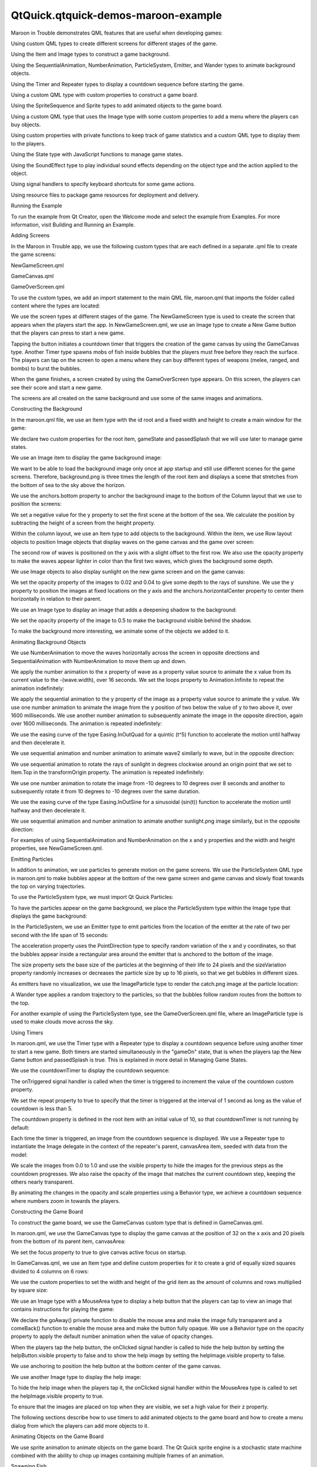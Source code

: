 QtQuick.qtquick-demos-maroon-example
====================================

.. raw:: html

   <p class="centerAlign">

.. raw:: html

   </p>

.. raw:: html

   <p>

Maroon in Trouble demonstrates QML features that are useful when
developing games:

.. raw:: html

   </p>

.. raw:: html

   <ul>

.. raw:: html

   <li>

Using custom QML types to create different screens for different stages
of the game.

.. raw:: html

   </li>

.. raw:: html

   <li>

Using the Item and Image types to construct a game background.

.. raw:: html

   </li>

.. raw:: html

   <li>

Using the SequentialAnimation, NumberAnimation, ParticleSystem, Emitter,
and Wander types to animate background objects.

.. raw:: html

   </li>

.. raw:: html

   <li>

Using the Timer and Repeater types to display a countdown sequence
before starting the game.

.. raw:: html

   </li>

.. raw:: html

   <li>

Using a custom QML type with custom properties to construct a game
board.

.. raw:: html

   </li>

.. raw:: html

   <li>

Using the SpriteSequence and Sprite types to add animated objects to the
game board.

.. raw:: html

   </li>

.. raw:: html

   <li>

Using a custom QML type that uses the Image type with some custom
properties to add a menu where the players can buy objects.

.. raw:: html

   </li>

.. raw:: html

   <li>

Using custom properties with private functions to keep track of game
statistics and a custom QML type to display them to the players.

.. raw:: html

   </li>

.. raw:: html

   <li>

Using the State type with JavaScript functions to manage game states.

.. raw:: html

   </li>

.. raw:: html

   <li>

Using the SoundEffect type to play individual sound effects depending on
the object type and the action applied to the object.

.. raw:: html

   </li>

.. raw:: html

   <li>

Using signal handlers to specify keyboard shortcuts for some game
actions.

.. raw:: html

   </li>

.. raw:: html

   <li>

Using resource files to package game resources for deployment and
delivery.

.. raw:: html

   </li>

.. raw:: html

   </ul>

.. raw:: html

   <h2 id="running-the-example">

Running the Example

.. raw:: html

   </h2>

.. raw:: html

   <p>

To run the example from Qt Creator, open the Welcome mode and select the
example from Examples. For more information, visit Building and Running
an Example.

.. raw:: html

   </p>

.. raw:: html

   <h2 id="adding-screens">

Adding Screens

.. raw:: html

   </h2>

.. raw:: html

   <p>

In the Maroon in Trouble app, we use the following custom types that are
each defined in a separate .qml file to create the game screens:

.. raw:: html

   </p>

.. raw:: html

   <ul>

.. raw:: html

   <li>

NewGameScreen.qml

.. raw:: html

   </li>

.. raw:: html

   <li>

GameCanvas.qml

.. raw:: html

   </li>

.. raw:: html

   <li>

GameOverScreen.qml

.. raw:: html

   </li>

.. raw:: html

   </ul>

.. raw:: html

   <p>

To use the custom types, we add an import statement to the main QML
file, maroon.qml that imports the folder called content where the types
are located:

.. raw:: html

   </p>

.. raw:: html

   <pre class="qml">import &quot;content&quot;</pre>

.. raw:: html

   <p>

We use the screen types at different stages of the game. The
NewGameScreen type is used to create the screen that appears when the
players start the app. In NewGameScreen.qml, we use an Image type to
create a New Game button that the players can press to start a new game.

.. raw:: html

   </p>

.. raw:: html

   <p class="centerAlign">

.. raw:: html

   </p>

.. raw:: html

   <p>

Tapping the button initiates a countdown timer that triggers the
creation of the game canvas by using the GameCanvas type. Another Timer
type spawns mobs of fish inside bubbles that the players must free
before they reach the surface. The players can tap on the screen to open
a menu where they can buy different types of weapons (melee, ranged, and
bombs) to burst the bubbles.

.. raw:: html

   </p>

.. raw:: html

   <p class="centerAlign">

.. raw:: html

   </p>

.. raw:: html

   <p>

When the game finishes, a screen created by using the GameOverScreen
type appears. On this screen, the players can see their score and start
a new game.

.. raw:: html

   </p>

.. raw:: html

   <p class="centerAlign">

.. raw:: html

   </p>

.. raw:: html

   <p>

The screens are all created on the same background and use some of the
same images and animations.

.. raw:: html

   </p>

.. raw:: html

   <h2 id="constructing-the-background">

Constructing the Background

.. raw:: html

   </h2>

.. raw:: html

   <p>

In the maroon.qml file, we use an Item type with the id root and a fixed
width and height to create a main window for the game:

.. raw:: html

   </p>

.. raw:: html

   <pre class="qml"><span class="type"><a href="QtQuick.Item.md">Item</a></span> {
   <span class="name">id</span>: <span class="name">root</span>
   <span class="name">width</span>: <span class="number">320</span>
   <span class="name">height</span>: <span class="number">480</span>
   property <span class="type">var</span> <span class="name">gameState</span>
   property <span class="type">bool</span> <span class="name">passedSplash</span>: <span class="number">false</span></pre>

.. raw:: html

   <p>

We declare two custom properties for the root item, gameState and
passedSplash that we will use later to manage game states.

.. raw:: html

   </p>

.. raw:: html

   <p>

We use an Image item to display the game background image:

.. raw:: html

   </p>

.. raw:: html

   <pre class="qml">    <span class="type"><a href="QtQuick.Image.md">Image</a></span> {
   <span class="name">source</span>:<span class="string">&quot;content/gfx/background.png&quot;</span>
   <span class="name">anchors</span>.bottom: <span class="name">view</span>.<span class="name">bottom</span></pre>

.. raw:: html

   <p>

We want to be able to load the background image only once at app startup
and still use different scenes for the game screens. Therefore,
background.png is three times the length of the root item and displays a
scene that stretches from the bottom of sea to the sky above the
horizon.

.. raw:: html

   </p>

.. raw:: html

   <p>

We use the anchors.bottom property to anchor the background image to the
bottom of the Column layout that we use to position the screens:

.. raw:: html

   </p>

.. raw:: html

   <pre class="qml">    <span class="type"><a href="QtQuick.Column.md">Column</a></span> {
   <span class="name">id</span>: <span class="name">view</span>
   <span class="name">y</span>: -(<span class="name">height</span> <span class="operator">-</span> <span class="number">480</span>)
   <span class="name">width</span>: <span class="number">320</span>
   <span class="type">GameOverScreen</span> { <span class="name">gameCanvas</span>: <span class="name">canvas</span> }</pre>

.. raw:: html

   <p>

We set a negative value for the y property to set the first scene at the
bottom of the sea. We calculate the position by subtracting the height
of a screen from the height property.

.. raw:: html

   </p>

.. raw:: html

   <p>

Within the column layout, we use an Item type to add objects to the
background. Within the item, we use Row layout objects to position Image
objects that display waves on the game canvas and the game over screen:

.. raw:: html

   </p>

.. raw:: html

   <pre class="qml">        <span class="type"><a href="QtQuick.Item.md">Item</a></span> {
   <span class="name">id</span>: <span class="name">canvasArea</span>
   <span class="name">width</span>: <span class="number">320</span>
   <span class="name">height</span>: <span class="number">480</span>
   <span class="type"><a href="QtQuick.Row.md">Row</a></span> {
   <span class="name">height</span>: <span class="name">childrenRect</span>.<span class="name">height</span>
   <span class="type"><a href="QtQuick.Image.md">Image</a></span> {
   <span class="name">id</span>: <span class="name">wave</span>
   <span class="name">y</span>: <span class="number">30</span>
   <span class="name">source</span>:<span class="string">&quot;content/gfx/wave.png&quot;</span>
   }
   <span class="type"><a href="QtQuick.Image.md">Image</a></span> {
   <span class="name">y</span>: <span class="number">30</span>
   <span class="name">source</span>:<span class="string">&quot;content/gfx/wave.png&quot;</span>
   }
   ...
   <span class="type"><a href="QtQuick.Row.md">Row</a></span> {
   <span class="name">opacity</span>: <span class="number">0.5</span>
   <span class="type"><a href="QtQuick.Image.md">Image</a></span> {
   <span class="name">id</span>: <span class="name">wave2</span>
   <span class="name">y</span>: <span class="number">25</span>
   <span class="name">source</span>: <span class="string">&quot;content/gfx/wave.png&quot;</span>
   }
   <span class="type"><a href="QtQuick.Image.md">Image</a></span> {
   <span class="name">y</span>: <span class="number">25</span>
   <span class="name">source</span>: <span class="string">&quot;content/gfx/wave.png&quot;</span>
   }</pre>

.. raw:: html

   <p>

The second row of waves is positioned on the y axis with a slight offset
to the first row. We also use the opacity property to make the waves
appear lighter in color than the first two waves, which gives the
background some depth.

.. raw:: html

   </p>

.. raw:: html

   <p>

We use Image objects to also display sunlight on the new game screen and
on the game canvas:

.. raw:: html

   </p>

.. raw:: html

   <pre class="qml">            <span class="type"><a href="QtQuick.Image.md">Image</a></span> {
   <span class="name">source</span>: <span class="string">&quot;content/gfx/sunlight.png&quot;</span>
   <span class="name">opacity</span>: <span class="number">0.02</span>
   <span class="name">y</span>: <span class="number">0</span>
   <span class="name">anchors</span>.horizontalCenter: <span class="name">parent</span>.<span class="name">horizontalCenter</span>
   ...
   <span class="type"><a href="QtQuick.Image.md">Image</a></span> {
   <span class="name">source</span>: <span class="string">&quot;content/gfx/sunlight.png&quot;</span>
   <span class="name">opacity</span>: <span class="number">0.04</span>
   <span class="name">y</span>: <span class="number">20</span>
   <span class="name">anchors</span>.horizontalCenter: <span class="name">parent</span>.<span class="name">horizontalCenter</span></pre>

.. raw:: html

   <p>

We set the opacity property of the images to 0.02 and 0.04 to give some
depth to the rays of sunshine. We use the y property to position the
images at fixed locations on the y axis and the anchors.horizontalCenter
property to center them horizontally in relation to their parent.

.. raw:: html

   </p>

.. raw:: html

   <p>

We use an Image type to display an image that adds a deepening shadow to
the background:

.. raw:: html

   </p>

.. raw:: html

   <pre class="qml">            <span class="type"><a href="QtQuick.Image.md">Image</a></span> {
   <span class="name">source</span>: <span class="string">&quot;content/gfx/grid.png&quot;</span>
   <span class="name">opacity</span>: <span class="number">0.5</span>
   }</pre>

.. raw:: html

   <p>

We set the opacity property of the image to 0.5 to make the background
visible behind the shadow.

.. raw:: html

   </p>

.. raw:: html

   <p>

To make the background more interesting, we animate some of the objects
we added to it.

.. raw:: html

   </p>

.. raw:: html

   <h2 id="animating-background-objects">

Animating Background Objects

.. raw:: html

   </h2>

.. raw:: html

   <p>

We use NumberAnimation to move the waves horizontally across the screen
in opposite directions and SequentialAnimation with NumberAnimation to
move them up and down.

.. raw:: html

   </p>

.. raw:: html

   <p>

We apply the number animation to the x property of wave as a property
value source to animate the x value from its current value to the
-(wave.width), over 16 seconds. We set the loops property to
Animation.Infinite to repeat the animation indefinitely:

.. raw:: html

   </p>

.. raw:: html

   <pre class="qml">                NumberAnimation on <span class="name">x</span> { <span class="name">from</span>: <span class="number">0</span>; <span class="name">to</span>: -(<span class="name">wave</span>.<span class="name">width</span>); <span class="name">duration</span>: <span class="number">16000</span>; <span class="name">loops</span>: <span class="name">Animation</span>.<span class="name">Infinite</span> }</pre>

.. raw:: html

   <p>

We apply the sequential animation to the y property of the image as a
property value source to animate the y value. We use one number
animation to animate the image from the y position of two below the
value of y to two above it, over 1600 milliseconds. We use another
number animation to subsequently animate the image in the opposite
direction, again over 1600 milliseconds. The animation is repeated
indefinitely:

.. raw:: html

   </p>

.. raw:: html

   <pre class="qml">                SequentialAnimation on <span class="name">y</span> {
   <span class="name">loops</span>: <span class="name">Animation</span>.<span class="name">Infinite</span>
   <span class="type"><a href="QtQuick.NumberAnimation.md">NumberAnimation</a></span> { <span class="name">from</span>: <span class="name">y</span> <span class="operator">-</span> <span class="number">2</span>; <span class="name">to</span>: <span class="name">y</span> <span class="operator">+</span> <span class="number">2</span>; <span class="name">duration</span>: <span class="number">1600</span>; <span class="name">easing</span>.type: <span class="name">Easing</span>.<span class="name">InOutQuad</span> }
   <span class="type"><a href="QtQuick.NumberAnimation.md">NumberAnimation</a></span> { <span class="name">from</span>: <span class="name">y</span> <span class="operator">+</span> <span class="number">2</span>; <span class="name">to</span>: <span class="name">y</span> <span class="operator">-</span> <span class="number">2</span>; <span class="name">duration</span>: <span class="number">1600</span>; <span class="name">easing</span>.type: <span class="name">Easing</span>.<span class="name">InOutQuad</span> }
   }</pre>

.. raw:: html

   <p>

We use the easing curve of the type Easing.InOutQuad for a quintic (t^5)
function to accelerate the motion until halfway and then decelerate it.

.. raw:: html

   </p>

.. raw:: html

   <p>

We use sequential animation and number animation to animate wave2
similarly to wave, but in the opposite direction:

.. raw:: html

   </p>

.. raw:: html

   <pre class="qml">                SequentialAnimation on <span class="name">y</span> {
   <span class="name">loops</span>: <span class="name">Animation</span>.<span class="name">Infinite</span>
   <span class="type"><a href="QtQuick.NumberAnimation.md">NumberAnimation</a></span> { <span class="name">from</span>: <span class="name">y</span> <span class="operator">+</span> <span class="number">2</span>; <span class="name">to</span>: <span class="name">y</span> <span class="operator">-</span> <span class="number">2</span>; <span class="name">duration</span>: <span class="number">1600</span>; <span class="name">easing</span>.type: <span class="name">Easing</span>.<span class="name">InOutQuad</span> }
   <span class="type"><a href="QtQuick.NumberAnimation.md">NumberAnimation</a></span> { <span class="name">from</span>: <span class="name">y</span> <span class="operator">-</span> <span class="number">2</span>; <span class="name">to</span>: <span class="name">y</span> <span class="operator">+</span> <span class="number">2</span>; <span class="name">duration</span>: <span class="number">1600</span>; <span class="name">easing</span>.type: <span class="name">Easing</span>.<span class="name">InOutQuad</span> }
   }</pre>

.. raw:: html

   <p>

We use sequential animation to rotate the rays of sunlight in degrees
clockwise around an origin point that we set to Item.Top in the
transformOrigin property. The animation is repeated indefinitely:

.. raw:: html

   </p>

.. raw:: html

   <pre class="qml">                <span class="name">transformOrigin</span>: <span class="name">Item</span>.<span class="name">Top</span>
   SequentialAnimation on <span class="name">rotation</span> {
   <span class="name">loops</span>: <span class="name">Animation</span>.<span class="name">Infinite</span>
   <span class="type"><a href="QtQuick.NumberAnimation.md">NumberAnimation</a></span> { <span class="name">from</span>: -<span class="number">10</span>; <span class="name">to</span>: <span class="number">10</span>; <span class="name">duration</span>: <span class="number">8000</span>; <span class="name">easing</span>.type: <span class="name">Easing</span>.<span class="name">InOutSine</span> }
   <span class="type"><a href="QtQuick.NumberAnimation.md">NumberAnimation</a></span> { <span class="name">from</span>: <span class="number">10</span>; <span class="name">to</span>: -<span class="number">10</span>; <span class="name">duration</span>: <span class="number">8000</span>; <span class="name">easing</span>.type: <span class="name">Easing</span>.<span class="name">InOutSine</span> }
   }</pre>

.. raw:: html

   <p>

We use one number animation to rotate the image from -10 degrees to 10
degrees over 8 seconds and another to subsequently rotate it from 10
degrees to -10 degrees over the same duration.

.. raw:: html

   </p>

.. raw:: html

   <p>

We use the easing curve of the type Easing.InOutSine for a sinusoidal
(sin(t)) function to accelerate the motion until halfway and then
decelerate it.

.. raw:: html

   </p>

.. raw:: html

   <p>

We use sequential animation and number animation to animate another
sunlight.png image similarly, but in the opposite direction:

.. raw:: html

   </p>

.. raw:: html

   <pre class="qml">                <span class="name">transformOrigin</span>: <span class="name">Item</span>.<span class="name">Top</span>
   SequentialAnimation on <span class="name">rotation</span> {
   <span class="name">loops</span>: <span class="name">Animation</span>.<span class="name">Infinite</span>
   <span class="type"><a href="QtQuick.NumberAnimation.md">NumberAnimation</a></span> { <span class="name">from</span>: <span class="number">10</span>; <span class="name">to</span>: -<span class="number">10</span>; <span class="name">duration</span>: <span class="number">8000</span>; <span class="name">easing</span>.type: <span class="name">Easing</span>.<span class="name">InOutSine</span> }
   <span class="type"><a href="QtQuick.NumberAnimation.md">NumberAnimation</a></span> { <span class="name">from</span>: -<span class="number">10</span>; <span class="name">to</span>: <span class="number">10</span>; <span class="name">duration</span>: <span class="number">8000</span>; <span class="name">easing</span>.type: <span class="name">Easing</span>.<span class="name">InOutSine</span> }
   }</pre>

.. raw:: html

   <p>

For examples of using SequentialAnimation and NumberAnimation on the x
and y properties and the width and height properties, see
NewGameScreen.qml.

.. raw:: html

   </p>

.. raw:: html

   <h2 id="emitting-particles">

Emitting Particles

.. raw:: html

   </h2>

.. raw:: html

   <p>

In addition to animation, we use particles to generate motion on the
game screens. We use the ParticleSystem QML type in maroon.qml to make
bubbles appear at the bottom of the new game screen and game canvas and
slowly float towards the top on varying trajectories.

.. raw:: html

   </p>

.. raw:: html

   <p>

To use the ParticleSystem type, we must import Qt Quick Particles:

.. raw:: html

   </p>

.. raw:: html

   <pre class="qml">import QtQuick.Particles 2.0</pre>

.. raw:: html

   <p>

To have the particles appear on the game background, we place the
ParticleSystem type within the Image type that displays the game
background:

.. raw:: html

   </p>

.. raw:: html

   <pre class="qml">    <span class="type"><a href="QtQuick.Image.md">Image</a></span> {
   <span class="name">source</span>:<span class="string">&quot;content/gfx/background.png&quot;</span>
   <span class="name">anchors</span>.bottom: <span class="name">view</span>.<span class="name">bottom</span>
   <span class="type"><a href="QtQuick.Particles.ParticleSystem.md">ParticleSystem</a></span> {
   <span class="name">id</span>: <span class="name">particles</span>
   <span class="name">anchors</span>.fill: <span class="name">parent</span></pre>

.. raw:: html

   <p>

In the ParticleSystem, we use an Emitter type to emit particles from the
location of the emitter at the rate of two per second with the life span
of 15 seconds:

.. raw:: html

   </p>

.. raw:: html

   <pre class="qml">            <span class="type"><a href="QtQuick.Particles.Emitter.md">Emitter</a></span> {
   <span class="name">width</span>: <span class="name">parent</span>.<span class="name">width</span>
   <span class="name">height</span>: <span class="number">150</span>
   <span class="name">anchors</span>.bottom: <span class="name">parent</span>.<span class="name">bottom</span>
   <span class="name">anchors</span>.bottomMargin: <span class="number">3</span>
   <span class="name">startTime</span>: <span class="number">15000</span>
   <span class="name">emitRate</span>: <span class="number">2</span>
   <span class="name">lifeSpan</span>: <span class="number">15000</span>
   <span class="name">acceleration</span>: <span class="name">PointDirection</span>{ <span class="name">y</span>: -<span class="number">6</span>; <span class="name">xVariation</span>: <span class="number">2</span>; <span class="name">yVariation</span>: <span class="number">2</span> }
   <span class="name">size</span>: <span class="number">24</span>
   <span class="name">sizeVariation</span>: <span class="number">16</span>
   }</pre>

.. raw:: html

   <p>

The acceleration property uses the PointDirection type to specify random
variation of the x and y coordinates, so that the bubbles appear inside
a rectangular area around the emitter that is anchored to the bottom of
the image.

.. raw:: html

   </p>

.. raw:: html

   <p>

The size property sets the base size of the particles at the beginning
of their life to 24 pixels and the sizeVariation property randomly
increases or decreases the particle size by up to 16 pixels, so that we
get bubbles in different sizes.

.. raw:: html

   </p>

.. raw:: html

   <p>

As emitters have no visualization, we use the ImageParticle type to
render the catch.png image at the particle location:

.. raw:: html

   </p>

.. raw:: html

   <pre class="qml">            <span class="type"><a href="QtQuick.Particles.ImageParticle.md">ImageParticle</a></span> {
   <span class="name">id</span>: <span class="name">bubble</span>
   <span class="name">anchors</span>.fill: <span class="name">parent</span>
   <span class="name">source</span>: <span class="string">&quot;content/gfx/catch.png&quot;</span>
   <span class="name">opacity</span>: <span class="number">0.25</span>
   }</pre>

.. raw:: html

   <p>

A Wander type applies a random trajectory to the particles, so that the
bubbles follow random routes from the bottom to the top.

.. raw:: html

   </p>

.. raw:: html

   <pre class="qml">            <span class="type"><a href="QtQuick.Particles.Wander.md">Wander</a></span> {
   <span class="name">xVariance</span>: <span class="number">25</span>;
   <span class="name">pace</span>: <span class="number">25</span>;
   }</pre>

.. raw:: html

   <p>

For another example of using the ParticleSystem type, see the
GameOverScreen.qml file, where an ImageParticle type is used to make
clouds move across the sky.

.. raw:: html

   </p>

.. raw:: html

   <h2 id="using-timers">

Using Timers

.. raw:: html

   </h2>

.. raw:: html

   <p class="centerAlign">

.. raw:: html

   </p>

.. raw:: html

   <p>

In maroon.qml, we use the Timer type with a Repeater type to display a
countdown sequence before using another timer to start a new game. Both
timers are started simultaneously in the "gameOn" state, that is when
the players tap the New Game button and passedSplash is true. This is
explained in more detail in Managing Game States.

.. raw:: html

   </p>

.. raw:: html

   <p>

We use the countdownTimer to display the countdown sequence:

.. raw:: html

   </p>

.. raw:: html

   <pre class="qml">            <span class="type">Timer</span> {
   <span class="name">id</span>: <span class="name">countdownTimer</span>
   <span class="name">interval</span>: <span class="number">1000</span>
   <span class="name">running</span>: <span class="name">root</span>.<span class="name">countdown</span> <span class="operator">&lt;</span> <span class="number">5</span>
   <span class="name">repeat</span>: <span class="number">true</span>
   <span class="name">onTriggered</span>: root.countdown++
   }</pre>

.. raw:: html

   <p>

The onTriggered signal handler is called when the timer is triggered to
increment the value of the countdown custom property.

.. raw:: html

   </p>

.. raw:: html

   <p>

We set the repeat property to true to specify that the timer is
triggered at the interval of 1 second as long as the value of countdown
is less than 5.

.. raw:: html

   </p>

.. raw:: html

   <p>

The countdown property is defined in the root item with an initial value
of 10, so that countdownTimer is not running by default:

.. raw:: html

   </p>

.. raw:: html

   <pre class="qml">    property <span class="type">int</span> <span class="name">countdown</span>: <span class="number">10</span></pre>

.. raw:: html

   <p>

Each time the timer is triggered, an image from the countdown sequence
is displayed. We use a Repeater type to instantiate the Image delegate
in the context of the repeater's parent, canvasArea item, seeded with
data from the model:

.. raw:: html

   </p>

.. raw:: html

   <pre class="qml">            <span class="type"><a href="QtQuick.Repeater.md">Repeater</a></span> {
   <span class="name">model</span>: [<span class="string">&quot;content/gfx/text-blank.png&quot;</span>, <span class="string">&quot;content/gfx/text-3.png&quot;</span>, <span class="string">&quot;content/gfx/text-2.png&quot;</span>, <span class="string">&quot;content/gfx/text-1.png&quot;</span>, <span class="string">&quot;content/gfx/text-go.png&quot;</span>]
   <span class="name">delegate</span>: <span class="name">Image</span> {
   <span class="name">visible</span>: <span class="name">root</span>.<span class="name">countdown</span> <span class="operator">&lt;=</span> <span class="name">index</span>
   <span class="name">opacity</span>: <span class="name">root</span>.<span class="name">countdown</span> <span class="operator">==</span> <span class="name">index</span> ? <span class="number">0.5</span> : <span class="number">0.1</span>
   <span class="name">scale</span>: <span class="name">root</span>.<span class="name">countdown</span> <span class="operator">&gt;=</span> <span class="name">index</span> ? <span class="number">1.0</span> : <span class="number">0.0</span>
   <span class="name">source</span>: <span class="name">modelData</span>
   Behavior on <span class="name">opacity</span> { <span class="type"><a href="QtQuick.NumberAnimation.md">NumberAnimation</a></span> {} }
   Behavior on <span class="name">scale</span> { <span class="type"><a href="QtQuick.NumberAnimation.md">NumberAnimation</a></span> {} }
   }
   }</pre>

.. raw:: html

   <p>

We scale the images from 0.0 to 1.0 and use the visible property to hide
the images for the previous steps as the countdown progresses. We also
raise the opacity of the image that matches the current countdown step,
keeping the others nearly transparent.

.. raw:: html

   </p>

.. raw:: html

   <p>

By animating the changes in the opacity and scale properties using a
Behavior type, we achieve a countdown sequence where numbers zoom in
towards the players.

.. raw:: html

   </p>

.. raw:: html

   <h2 id="constructing-the-game-board">

Constructing the Game Board

.. raw:: html

   </h2>

.. raw:: html

   <p>

To construct the game board, we use the GameCanvas custom type that is
defined in GameCanvas.qml.

.. raw:: html

   </p>

.. raw:: html

   <p>

In maroon.qml, we use the GameCanvas type to display the game canvas at
the position of 32 on the x axis and 20 pixels from the bottom of its
parent item, canvasArea:

.. raw:: html

   </p>

.. raw:: html

   <pre class="qml">            <span class="type">GameCanvas</span> {
   <span class="name">id</span>: <span class="name">canvas</span>
   <span class="name">anchors</span>.bottom: <span class="name">parent</span>.<span class="name">bottom</span>
   <span class="name">anchors</span>.bottomMargin: <span class="number">20</span>
   <span class="name">x</span>: <span class="number">32</span>
   <span class="name">focus</span>: <span class="number">true</span>
   }</pre>

.. raw:: html

   <p>

We set the focus property to true to give canvas active focus on
startup.

.. raw:: html

   </p>

.. raw:: html

   <p>

In GameCanvas.qml, we use an Item type and define custom properties for
it to create a grid of equally sized squares divided to 4 columns on 6
rows:

.. raw:: html

   </p>

.. raw:: html

   <pre class="qml"><span class="type"><a href="QtQuick.Item.md">Item</a></span> {
   <span class="name">id</span>: <span class="name">grid</span>
   property <span class="type">int</span> <span class="name">squareSize</span>: <span class="number">64</span>
   property <span class="type">int</span> <span class="name">rows</span>: <span class="number">6</span>
   property <span class="type">int</span> <span class="name">cols</span>: <span class="number">4</span>
   property <span class="type"><a href="QtQuick.Item.md">Item</a></span> <span class="name">canvas</span>: <span class="name">grid</span></pre>

.. raw:: html

   <p>

We use the custom properties to set the width and height of the grid
item as the amount of columns and rows multiplied by square size:

.. raw:: html

   </p>

.. raw:: html

   <pre class="qml">    <span class="name">width</span>: <span class="name">cols</span> <span class="operator">*</span> <span class="name">squareSize</span>
   <span class="name">height</span>: <span class="name">rows</span> <span class="operator">*</span> <span class="name">squareSize</span></pre>

.. raw:: html

   <p>

We use an Image type with a MouseArea type to display a help button that
the players can tap to view an image that contains instructions for
playing the game:

.. raw:: html

   </p>

.. raw:: html

   <pre class="qml">    <span class="type"><a href="QtQuick.Image.md">Image</a></span> {
   <span class="name">id</span>: <span class="name">helpButton</span>
   <span class="name">z</span>: <span class="number">1010</span>
   <span class="name">source</span>: <span class="string">&quot;gfx/button-help.png&quot;</span>
   <span class="keyword">function</span> <span class="name">goAway</span>() {
   <span class="name">helpMA</span>.<span class="name">enabled</span> <span class="operator">=</span> <span class="number">false</span>;
   <span class="name">helpButton</span>.<span class="name">opacity</span> <span class="operator">=</span> <span class="number">0</span>;
   }
   <span class="keyword">function</span> <span class="name">comeBack</span>() {
   <span class="name">helpMA</span>.<span class="name">enabled</span> <span class="operator">=</span> <span class="number">true</span>;
   <span class="name">helpButton</span>.<span class="name">opacity</span> <span class="operator">=</span> <span class="number">1</span>;
   }
   Behavior on <span class="name">opacity</span> { <span class="type"><a href="QtQuick.NumberAnimation.md">NumberAnimation</a></span> {} }
   <span class="type"><a href="QtQuick.MouseArea.md">MouseArea</a></span> {
   <span class="name">id</span>: <span class="name">helpMA</span>
   <span class="name">anchors</span>.fill: <span class="name">parent</span>
   <span class="name">onClicked</span>: {<span class="name">helpImage</span>.<span class="name">visible</span> <span class="operator">=</span> <span class="number">true</span>; <span class="name">helpButton</span>.<span class="name">visible</span> <span class="operator">=</span> <span class="number">false</span>;}
   }
   <span class="name">anchors</span>.horizontalCenter: <span class="name">parent</span>.<span class="name">horizontalCenter</span>
   <span class="name">anchors</span>.bottom: <span class="name">parent</span>.<span class="name">bottom</span>
   <span class="name">anchors</span>.bottomMargin: <span class="number">0</span>
   }</pre>

.. raw:: html

   <p>

We declare the goAway() private function to disable the mouse area and
make the image fully transparent and a comeBack() function to enable the
mouse area and make the button fully opaque. We use a Behavior type on
the opacity property to apply the default number animation when the
value of opacity changes.

.. raw:: html

   </p>

.. raw:: html

   <p>

When the players tap the help button, the onClicked signal handler is
called to hide the help button by setting the helpButton.visible
property to false and to show the help image by setting the
helpImage.visible property to false.

.. raw:: html

   </p>

.. raw:: html

   <p class="centerAlign">

.. raw:: html

   </p>

.. raw:: html

   <p>

We use anchoring to position the help button at the bottom center of the
game canvas.

.. raw:: html

   </p>

.. raw:: html

   <p>

We use another Image type to display the help image:

.. raw:: html

   </p>

.. raw:: html

   <pre class="qml">    <span class="type"><a href="QtQuick.Image.md">Image</a></span> {
   <span class="name">id</span>: <span class="name">helpImage</span>
   <span class="name">z</span>: <span class="number">1010</span>
   <span class="name">source</span>: <span class="string">&quot;gfx/help.png&quot;</span>
   <span class="name">anchors</span>.fill: <span class="name">parent</span>
   <span class="name">visible</span>: <span class="number">false</span>
   <span class="type"><a href="QtQuick.MouseArea.md">MouseArea</a></span> {
   <span class="name">anchors</span>.fill: <span class="name">parent</span>
   <span class="name">onClicked</span>: <span class="name">helpImage</span>.<span class="name">visible</span> <span class="operator">=</span> <span class="number">false</span>;
   }
   }</pre>

.. raw:: html

   <p>

To hide the help image when the players tap it, the onClicked signal
handler within the MouseArea type is called to set the helpImage.visible
property to true.

.. raw:: html

   </p>

.. raw:: html

   <p>

To ensure that the images are placed on top when they are visible, we
set a high value for their z property.

.. raw:: html

   </p>

.. raw:: html

   <p>

The following sections describe how to use timers to add animated
objects to the game board and how to create a menu dialog from which the
players can add more objects to it.

.. raw:: html

   </p>

.. raw:: html

   <h2 id="animating-objects-on-the-game-board">

Animating Objects on the Game Board

.. raw:: html

   </h2>

.. raw:: html

   <p>

We use sprite animation to animate objects on the game board. The Qt
Quick sprite engine is a stochastic state machine combined with the
ability to chop up images containing multiple frames of an animation.

.. raw:: html

   </p>

.. raw:: html

   <h3>

Spawning Fish

.. raw:: html

   </h3>

.. raw:: html

   <p>

We use a Timer element with the tick() function in GameCanvas.qml to
spawn mobs of fish in waves at an increasing rate, starting at 16
milliseconds:

.. raw:: html

   </p>

.. raw:: html

   <pre class="qml">    <span class="type">Timer</span> {
   <span class="name">interval</span>: <span class="number">16</span>
   <span class="name">running</span>: <span class="number">true</span>
   <span class="name">repeat</span>: <span class="number">true</span>
   <span class="name">onTriggered</span>: <span class="name">Logic</span>.<span class="name">tick</span>()
   }</pre>

.. raw:: html

   <p>

We use the MobBase custom type that is defined in MobBase.qml to animate
mobs of fish that swim inside bubbles. We use an Item type with custom
properties and private functions to create the fish and the bubbles and
to define the actions that can be applied to them:

.. raw:: html

   </p>

.. raw:: html

   <pre class="qml"><span class="type"><a href="QtQuick.Item.md">Item</a></span>  {
   <span class="name">id</span>: <span class="name">container</span>
   property <span class="type">string</span> <span class="name">name</span>: <span class="string">&quot;Fish&quot;</span>
   property <span class="type">int</span> <span class="name">col</span>: <span class="number">0</span>
   property <span class="type">real</span> <span class="name">hp</span>: <span class="number">3</span>
   property <span class="type">real</span> <span class="name">damage</span>: <span class="number">1</span>
   property <span class="type">real</span> <span class="name">speed</span>: <span class="number">0.25</span>
   property <span class="type">int</span> <span class="name">rof</span>: <span class="number">30</span> <span class="comment">//In ticks</span>
   property <span class="type">int</span> <span class="name">fireCounter</span>: <span class="number">0</span>
   property <span class="type">bool</span> <span class="name">dying</span>: <span class="number">false</span>
   <span class="name">width</span>: <span class="name">parent</span> ? <span class="name">parent</span>.<span class="name">squareSize</span> : <span class="number">0</span>
   <span class="name">height</span>: <span class="name">parent</span> ? <span class="name">parent</span>.<span class="name">squareSize</span> : <span class="number">0</span>
   <span class="name">x</span>: <span class="name">col</span> <span class="operator">*</span> <span class="name">width</span>
   <span class="name">z</span>: <span class="number">1001</span>
   <span class="keyword">function</span> <span class="name">fire</span>() { }
   ...</pre>

.. raw:: html

   <p>

We use a SpriteSequence type to animate the fish:

.. raw:: html

   </p>

.. raw:: html

   <pre class="qml">    <span class="type"><a href="QtQuick.SpriteSequence.md">SpriteSequence</a></span> {
   <span class="name">id</span>: <span class="name">fishSprite</span>
   <span class="name">width</span>: <span class="number">64</span>
   <span class="name">height</span>: <span class="number">64</span>
   <span class="name">interpolate</span>: <span class="number">false</span>
   <span class="name">goalSprite</span>: <span class="string">&quot;&quot;</span></pre>

.. raw:: html

   <p>

The SpriteSequence type renders and controls a list of animations
defined by Sprite types:

.. raw:: html

   </p>

.. raw:: html

   <pre class="qml">        <span class="type"><a href="QtQuick.Sprite.md">Sprite</a></span> {
   <span class="name">name</span>: <span class="string">&quot;left&quot;</span>
   <span class="name">source</span>: <span class="string">&quot;../gfx/mob-idle.png&quot;</span>
   <span class="name">frameWidth</span>: <span class="number">64</span>
   <span class="name">frameHeight</span>: <span class="number">64</span>
   <span class="name">frameCount</span>: <span class="number">1</span>
   <span class="name">frameDuration</span>: <span class="number">800</span>
   <span class="name">frameDurationVariation</span>: <span class="number">400</span>
   <span class="name">to</span>: { &quot;front&quot; : <span class="number">1</span> }
   }
   <span class="type"><a href="QtQuick.Sprite.md">Sprite</a></span> {
   <span class="name">name</span>: <span class="string">&quot;front&quot;</span>
   <span class="name">source</span>: <span class="string">&quot;../gfx/mob-idle.png&quot;</span>
   <span class="name">frameCount</span>: <span class="number">1</span>
   <span class="name">frameX</span>: <span class="number">64</span>
   <span class="name">frameWidth</span>: <span class="number">64</span>
   <span class="name">frameHeight</span>: <span class="number">64</span>
   <span class="name">frameDuration</span>: <span class="number">800</span>
   <span class="name">frameDurationVariation</span>: <span class="number">400</span>
   <span class="name">to</span>: { &quot;left&quot; : <span class="number">1</span>, &quot;right&quot; : <span class="number">1</span> }
   }
   <span class="type"><a href="QtQuick.Sprite.md">Sprite</a></span> {
   <span class="name">name</span>: <span class="string">&quot;right&quot;</span>
   <span class="name">source</span>: <span class="string">&quot;../gfx/mob-idle.png&quot;</span>
   <span class="name">frameCount</span>: <span class="number">1</span>
   <span class="name">frameX</span>: <span class="number">128</span>
   <span class="name">frameWidth</span>: <span class="number">64</span>
   <span class="name">frameHeight</span>: <span class="number">64</span>
   <span class="name">frameDuration</span>: <span class="number">800</span>
   <span class="name">frameDurationVariation</span>: <span class="number">400</span>
   <span class="name">to</span>: { &quot;front&quot; : <span class="number">1</span> }
   }</pre>

.. raw:: html

   <p>

In the fishSprite sprite sequence, each sprite defines one frame within
the mob-idle.png file, which shows a fish facing right, front, and left:

.. raw:: html

   </p>

.. raw:: html

   <p class="centerAlign">

.. raw:: html

   </p>

.. raw:: html

   <p>

We use the frameWidth, frameHeight, and frameX properties to determine
that the first 64x64-pixel square of the image is framed in the "left"
sprite, the second in the "front" sprite, and the third in the "right"
sprite. For each sprite, the frameCount property is set to 1 to specify
that the sprite contains one frame.

.. raw:: html

   </p>

.. raw:: html

   <p>

We use the frameDuration and frameDurationVariation properties to
specify that the duration of an animation can vary from 400 to 1200
milliseconds.

.. raw:: html

   </p>

.. raw:: html

   <p>

The to property specifies that the sprites have weighted transitions to
other sprites. The "left" and "right" sprites always transfer to the
"front" sprite. When the "front" animation finishes, the sprite engine
chooses "left" or "right" randomly, but at roughly equal proportions,
because they both have the weight 1.

.. raw:: html

   </p>

.. raw:: html

   <p>

When the fish are set free, we want them to swim away in the direction
they are facing until they get off the screen. If they were facing
front, we use the jumpTo method with the JavaScript Math.random() method
in the die() private function to randomly jump to the "left" or "right"
sprite:

.. raw:: html

   </p>

.. raw:: html

   <pre class="qml">    <span class="keyword">function</span> <span class="name">die</span>() {
   <span class="keyword">if</span> (<span class="name">dying</span>)
   <span class="keyword">return</span>;
   <span class="name">dying</span> <span class="operator">=</span> <span class="number">true</span>;
   <span class="name">bubble</span>.<span class="name">jumpTo</span>(<span class="string">&quot;burst&quot;</span>);
   <span class="keyword">if</span> (<span class="name">fishSprite</span>.<span class="name">currentSprite</span> <span class="operator">==</span> <span class="string">&quot;front&quot;</span>)
   <span class="name">fishSprite</span>.<span class="name">jumpTo</span>(<span class="name">Math</span>.<span class="name">random</span>() <span class="operator">&gt;</span> <span class="number">0.5</span> ? <span class="string">&quot;left&quot;</span> : <span class="string">&quot;right&quot;</span> );
   <span class="name">fishSwim</span>.<span class="name">start</span>();
   <span class="name">Logic</span>.<span class="name">gameState</span>.<span class="name">score</span> <span class="operator">+=</span> <span class="number">1</span>;
   <span class="name">killedSound</span>.<span class="name">play</span>();
   <span class="name">bubble</span>.<span class="name">scale</span> <span class="operator">=</span> <span class="number">0.9</span>
   <span class="name">destroy</span>(<span class="number">350</span>);
   }</pre>

.. raw:: html

   <p>

We then use the start() function to run a NumberAnimation that applies a
number animation to the x value from its current value to -360 or 360,
depending on whether the goingLeft custom property is true, in 300
milliseconds:

.. raw:: html

   </p>

.. raw:: html

   <pre class="qml">        NumberAnimation on <span class="name">x</span> {
   <span class="name">id</span>: <span class="name">fishSwim</span>
   <span class="name">running</span>: <span class="number">false</span>
   property <span class="type">bool</span> <span class="name">goingLeft</span>: <span class="name">fishSprite</span>.<span class="name">currentSprite</span> <span class="operator">==</span> <span class="string">&quot;right&quot;</span>
   <span class="name">to</span>: <span class="name">goingLeft</span> ? -<span class="number">360</span> : <span class="number">360</span>
   <span class="name">duration</span>: <span class="number">300</span>
   }</pre>

.. raw:: html

   <h3>

Bursting Bubbles

.. raw:: html

   </h3>

.. raw:: html

   <p>

We use another SpriteSequence to animate the bubbles so that they become
smaller and finally burst when they are attacked by a shooter or a
melee. For this effect, we set the value of the scale property to
decrease by 0.2 each time the custom hp property changes:

.. raw:: html

   </p>

.. raw:: html

   <pre class="qml">    <span class="type"><a href="QtQuick.SpriteSequence.md">SpriteSequence</a></span> {
   <span class="name">id</span>: <span class="name">bubble</span>
   <span class="name">width</span>: <span class="number">64</span>
   <span class="name">height</span>: <span class="number">64</span>
   <span class="name">scale</span>: <span class="number">0.4</span> <span class="operator">+</span> (<span class="number">0.2</span>  <span class="operator">*</span> <span class="name">hp</span>)
   <span class="name">interpolate</span>: <span class="number">false</span>
   <span class="name">goalSprite</span>: <span class="string">&quot;&quot;</span></pre>

.. raw:: html

   <p>

We use a Behavior type to apply a NumberAnimation when the value of
scale changes. We use the Easing.OutBack easing type for a back
(overshooting cubic function: (s+1)*t^3 - s*\ t^2) easing out curve that
decelerates the motion to zero velocity in 150 milliseconds:

.. raw:: html

   </p>

.. raw:: html

   <pre class="qml">        Behavior on <span class="name">scale</span> {
   <span class="type"><a href="QtQuick.NumberAnimation.md">NumberAnimation</a></span> { <span class="name">duration</span>: <span class="number">150</span>; <span class="name">easing</span>.type: <span class="name">Easing</span>.<span class="name">OutBack</span> }
   }</pre>

.. raw:: html

   <p>

The SpriteSequence consist of two sprites that display different images.
The first sprite, "big", uses the catch.png image to display an empty
bubble:

.. raw:: html

   </p>

.. raw:: html

   <pre class="qml">        <span class="type"><a href="QtQuick.Sprite.md">Sprite</a></span> {
   <span class="name">name</span>: <span class="string">&quot;big&quot;</span>
   <span class="name">source</span>: <span class="string">&quot;../gfx/catch.png&quot;</span>
   <span class="name">frameCount</span>: <span class="number">1</span>
   <span class="name">to</span>: { &quot;burst&quot; : <span class="number">0</span> }
   }</pre>

.. raw:: html

   <p>

We set the to property to "burst" with the weight 0 to make the second
sprite, "burst", a valid goal for the jumpTo method that we use in the
die() private function to jump directly to the "burst" sprite without
playing the first sprite.

.. raw:: html

   </p>

.. raw:: html

   <p>

In the "burst" sprite, we set the frameCount property to 3 and the
frameX property to 64 to specify that the animation starts at pixel
location 64 and loads each frame for the duration of 200 milliseconds.

.. raw:: html

   </p>

.. raw:: html

   <pre class="qml">        <span class="type"><a href="QtQuick.Sprite.md">Sprite</a></span> {
   <span class="name">name</span>: <span class="string">&quot;burst&quot;</span>
   <span class="name">source</span>: <span class="string">&quot;../gfx/catch-action.png&quot;</span>
   <span class="name">frameCount</span>: <span class="number">3</span>
   <span class="name">frameX</span>: <span class="number">64</span>
   <span class="name">frameDuration</span>: <span class="number">200</span>
   }</pre>

.. raw:: html

   <p>

Within the SpriteSequence, we use SequentialAnimation with
NumberAnimation to animate the transitions between the frames. To create
a pulsating effect on the bubbles, we apply a sequential animation on
the width property with two number animations to first increase the
bubble width from \* 1 to \* 1.1 over 800 milliseconds and then bring it
back over 1 second:

.. raw:: html

   </p>

.. raw:: html

   <pre class="qml">        SequentialAnimation on <span class="name">width</span> {
   <span class="name">loops</span>: <span class="name">Animation</span>.<span class="name">Infinite</span>
   <span class="type"><a href="QtQuick.NumberAnimation.md">NumberAnimation</a></span> { <span class="name">from</span>: <span class="name">width</span> <span class="operator">*</span> <span class="number">1</span>; <span class="name">to</span>: <span class="name">width</span> <span class="operator">*</span> <span class="number">1.1</span>; <span class="name">duration</span>: <span class="number">800</span>; <span class="name">easing</span>.type: <span class="name">Easing</span>.<span class="name">InOutQuad</span> }
   <span class="type"><a href="QtQuick.NumberAnimation.md">NumberAnimation</a></span> { <span class="name">from</span>: <span class="name">width</span> <span class="operator">*</span> <span class="number">1.1</span>; <span class="name">to</span>: <span class="name">width</span> <span class="operator">*</span> <span class="number">1</span>; <span class="name">duration</span>: <span class="number">1000</span>; <span class="name">easing</span>.type: <span class="name">Easing</span>.<span class="name">InOutQuad</span> }
   }</pre>

.. raw:: html

   <p>

Similarly, we increase the bubble height from \* 1 to \* 1.15 over 1200
milliseconds and then bring it back over 1 second:

.. raw:: html

   </p>

.. raw:: html

   <pre class="qml">        SequentialAnimation on <span class="name">height</span> {
   <span class="name">loops</span>: <span class="name">Animation</span>.<span class="name">Infinite</span>
   <span class="type"><a href="QtQuick.NumberAnimation.md">NumberAnimation</a></span> { <span class="name">from</span>: <span class="name">height</span> <span class="operator">*</span> <span class="number">1</span>; <span class="name">to</span>: <span class="name">height</span> <span class="operator">*</span> <span class="number">1.15</span>; <span class="name">duration</span>: <span class="number">1200</span>; <span class="name">easing</span>.type: <span class="name">Easing</span>.<span class="name">InOutQuad</span> }
   <span class="type"><a href="QtQuick.NumberAnimation.md">NumberAnimation</a></span> { <span class="name">from</span>: <span class="name">height</span> <span class="operator">*</span> <span class="number">1.15</span>; <span class="name">to</span>: <span class="name">height</span> <span class="operator">*</span> <span class="number">1</span>; <span class="name">duration</span>: <span class="number">1000</span>; <span class="name">easing</span>.type: <span class="name">Easing</span>.<span class="name">InOutQuad</span> }
   }</pre>

.. raw:: html

   <p>

We use yet another SpriteSequence to display the effect of squid ink on
the bubbles. For more examples of using sprite sequences, see the QML
files in the towers directory.

.. raw:: html

   </p>

.. raw:: html

   <h2 id="adding-dialogs">

Adding Dialogs

.. raw:: html

   </h2>

.. raw:: html

   <p class="centerAlign">

.. raw:: html

   </p>

.. raw:: html

   <p>

In GameCanvas.qml, we use an Image type with some custom properties to
create a menu where the players can buy tower objects:

.. raw:: html

   </p>

.. raw:: html

   <pre class="qml">    <span class="type"><a href="QtQuick.Image.md">Image</a></span> {
   <span class="name">id</span>: <span class="name">towerMenu</span>
   <span class="name">visible</span>: <span class="number">false</span>
   <span class="name">z</span>: <span class="number">1500</span>
   <span class="name">scale</span>: <span class="number">0.9</span>
   <span class="name">opacity</span>: <span class="number">0.7</span>
   property <span class="type">int</span> <span class="name">dragDistance</span>: <span class="number">16</span>
   property <span class="type">int</span> <span class="name">targetRow</span>: <span class="number">0</span>
   property <span class="type">int</span> <span class="name">targetCol</span>: <span class="number">0</span>
   property <span class="type">bool</span> <span class="name">shown</span>: <span class="number">false</span>
   property <span class="type">bool</span> <span class="name">towerExists</span>: <span class="number">false</span></pre>

.. raw:: html

   <p>

We set the visible property to false to hide the menu by default. The z
property is set to 1500 to ensure that the menu is displayed in front of
all other items when it is visible.

.. raw:: html

   </p>

.. raw:: html

   <p>

We use a MouseArea type to open or close the menu when players tap on
the canvas:

.. raw:: html

   </p>

.. raw:: html

   <pre class="qml">    <span class="type"><a href="QtQuick.MouseArea.md">MouseArea</a></span> {
   <span class="name">id</span>: <span class="name">ma</span>
   <span class="name">anchors</span>.fill: <span class="name">parent</span>
   <span class="name">onClicked</span>: {
   <span class="keyword">if</span> (<span class="name">towerMenu</span>.<span class="name">visible</span>)
   <span class="name">towerMenu</span>.<span class="name">finish</span>()
   <span class="keyword">else</span>
   <span class="name">towerMenu</span>.<span class="name">open</span>(<span class="name">mouse</span>.<span class="name">x</span>, <span class="name">mouse</span>.<span class="name">y</span>)
   }
   }</pre>

.. raw:: html

   <p>

We set the anchors.fill property to parent to allow the players to tap
anywhere on the game canvas. We use a condition in the onClicked signal
handler to call the finish() function if the menu is visible and the
open() function otherwise.

.. raw:: html

   </p>

.. raw:: html

   <p>

The finish() function hides the menu by setting the shown custom
property to false:

.. raw:: html

   </p>

.. raw:: html

   <pre class="qml">        <span class="keyword">function</span> <span class="name">finish</span>() {
   <span class="name">shown</span> <span class="operator">=</span> <span class="number">false</span>
   }</pre>

.. raw:: html

   <p>

The open() function displays the menu at the x and y position of the
mouse pointer:

.. raw:: html

   </p>

.. raw:: html

   <pre class="qml">        <span class="keyword">function</span> <span class="name">open</span>(<span class="name">xp</span>,yp) {
   <span class="keyword">if</span> (!<span class="name">grid</span>.<span class="name">gameRunning</span>)
   <span class="keyword">return</span>
   <span class="name">targetRow</span> <span class="operator">=</span> <span class="name">Logic</span>.<span class="name">row</span>(<span class="name">yp</span>)
   <span class="name">targetCol</span> <span class="operator">=</span> <span class="name">Logic</span>.<span class="name">col</span>(<span class="name">xp</span>)
   <span class="keyword">if</span> (<span class="name">targetRow</span> <span class="operator">==</span> <span class="number">0</span>)
   <span class="name">towerMenu</span>.<span class="name">y</span> <span class="operator">=</span> (<span class="name">targetRow</span> <span class="operator">+</span> <span class="number">1</span>) <span class="operator">*</span> <span class="name">grid</span>.<span class="name">squareSize</span>
   <span class="keyword">else</span>
   <span class="name">towerMenu</span>.<span class="name">y</span> <span class="operator">=</span> (<span class="name">targetRow</span> <span class="operator">-</span> <span class="number">1</span>) <span class="operator">*</span> <span class="name">grid</span>.<span class="name">squareSize</span>
   <span class="name">towerExists</span> <span class="operator">=</span> (<span class="name">grid</span>.<span class="name">towers</span>[<span class="name">Logic</span>.<span class="name">towerIdx</span>(<span class="name">targetCol</span>, <span class="name">targetRow</span>)] <span class="operator">!=</span> <span class="number">null</span>)
   <span class="name">shown</span> <span class="operator">=</span> <span class="number">true</span>
   <span class="name">helpButton</span>.<span class="name">goAway</span>();
   }</pre>

.. raw:: html

   <p>

If gameRunning is true, we call the JavaScript row() function to
calculate the value of the targetRow custom property and the col()
function to calculate the value of the targetCol custom property. If the
value of targetRow equals 0, the y position is set to one square above
the mouse pointer. Otherwise, it is set to one square below the mouse
pointer.

.. raw:: html

   </p>

.. raw:: html

   <p>

We use the towerIdx() function to set the value of the towerExists
custom property.

.. raw:: html

   </p>

.. raw:: html

   <p>

We set the shown custom property to true to show the menu and call the
helpButton.goAway() function to hide the help button when the menu
opens.

.. raw:: html

   </p>

.. raw:: html

   <p>

We use states and transitions to display the menu when the shown
property is true and the gameOver property is false:

.. raw:: html

   </p>

.. raw:: html

   <pre class="qml">        <span class="name">states</span>: <span class="name">State</span> {
   <span class="name">name</span>: <span class="string">&quot;shown&quot;</span>; <span class="name">when</span>: <span class="name">towerMenu</span>.<span class="name">shown</span> <span class="operator">&amp;&amp;</span> !<span class="name">grid</span>.<span class="name">gameOver</span>
   <span class="type"><a href="QtQuick.PropertyChanges.md">PropertyChanges</a></span> { <span class="name">target</span>: <span class="name">towerMenu</span>; <span class="name">visible</span>: <span class="number">true</span>; <span class="name">scale</span>: <span class="number">1</span>; <span class="name">opacity</span>: <span class="number">1</span> }
   }
   <span class="name">transitions</span>: <span class="name">Transition</span> {
   <span class="type"><a href="QtQuick.PropertyAction.md">PropertyAction</a></span> { <span class="name">property</span>: <span class="string">&quot;visible&quot;</span> }
   <span class="type"><a href="QtQuick.NumberAnimation.md">NumberAnimation</a></span> { <span class="name">properties</span>: <span class="string">&quot;opacity,scale&quot;</span>; <span class="name">duration</span>: <span class="number">500</span>; <span class="name">easing</span>.type: <span class="name">Easing</span>.<span class="name">OutElastic</span> }
   }</pre>

.. raw:: html

   <p>

To set the visibility of the menu to "visible" without animating the
property change, we use a PropertyAction type. We do want to animate the
changes in opacity and scale, though, so we use number animation to
animate the value of the scale property from 0.9 to 1 and the value of
opacity property from 0.7 to 1, over 500 milliseconds. We use the
Easing.outElastic easing type for an elastic (exponentially decaying
sine wave) function easing curve that decelerates from zero velocity.

.. raw:: html

   </p>

.. raw:: html

   <p>

To construct the menu, we use a BuildButton custom type that is defined
in BuildButton.qml. In GameCanvas.qml, we create one build button for
each tower object that the players can buy and position them in a Row
layout in front of the menu background image, dialog.png:

.. raw:: html

   </p>

.. raw:: html

   <pre class="qml">        <span class="name">x</span>: -<span class="number">32</span>
   <span class="name">source</span>: <span class="string">&quot;gfx/dialog.png&quot;</span>
   <span class="type"><a href="QtQuick.Row.md">Row</a></span> {
   <span class="name">id</span>: <span class="name">buttonRow</span>
   <span class="name">height</span>: <span class="number">100</span>
   <span class="name">anchors</span>.centerIn: <span class="name">parent</span>
   <span class="name">spacing</span>: <span class="number">8</span>
   <span class="type">BuildButton</span> {
   <span class="name">row</span>: <span class="name">towerMenu</span>.<span class="name">targetRow</span>; <span class="name">col</span>: <span class="name">towerMenu</span>.<span class="name">targetCol</span>
   <span class="name">anchors</span>.verticalCenter: <span class="name">parent</span>.<span class="name">verticalCenter</span>
   <span class="name">towerType</span>: <span class="number">1</span>; <span class="name">index</span>: <span class="number">0</span>
   <span class="name">canBuild</span>: !<span class="name">towerMenu</span>.<span class="name">towerExists</span>
   <span class="name">source</span>: <span class="string">&quot;gfx/dialog-melee.png&quot;</span>
   <span class="name">onClicked</span>: <span class="name">towerMenu</span>.<span class="name">finish</span>()
   }
   <span class="type">BuildButton</span> {
   <span class="name">row</span>: <span class="name">towerMenu</span>.<span class="name">targetRow</span>; <span class="name">col</span>: <span class="name">towerMenu</span>.<span class="name">targetCol</span>
   <span class="name">anchors</span>.verticalCenter: <span class="name">parent</span>.<span class="name">verticalCenter</span>
   <span class="name">towerType</span>: <span class="number">2</span>; <span class="name">index</span>: <span class="number">1</span>
   <span class="name">canBuild</span>: !<span class="name">towerMenu</span>.<span class="name">towerExists</span>
   <span class="name">source</span>: <span class="string">&quot;gfx/dialog-shooter.png&quot;</span>
   <span class="name">onClicked</span>: <span class="name">towerMenu</span>.<span class="name">finish</span>()
   }
   <span class="type">BuildButton</span> {
   <span class="name">row</span>: <span class="name">towerMenu</span>.<span class="name">targetRow</span>; <span class="name">col</span>: <span class="name">towerMenu</span>.<span class="name">targetCol</span>
   <span class="name">anchors</span>.verticalCenter: <span class="name">parent</span>.<span class="name">verticalCenter</span>
   <span class="name">towerType</span>: <span class="number">3</span>; <span class="name">index</span>: <span class="number">2</span>
   <span class="name">canBuild</span>: !<span class="name">towerMenu</span>.<span class="name">towerExists</span>
   <span class="name">source</span>: <span class="string">&quot;gfx/dialog-bomb.png&quot;</span>
   <span class="name">onClicked</span>: <span class="name">towerMenu</span>.<span class="name">finish</span>()
   }
   <span class="type">BuildButton</span> {
   <span class="name">row</span>: <span class="name">towerMenu</span>.<span class="name">targetRow</span>; <span class="name">col</span>: <span class="name">towerMenu</span>.<span class="name">targetCol</span>
   <span class="name">anchors</span>.verticalCenter: <span class="name">parent</span>.<span class="name">verticalCenter</span>
   <span class="name">towerType</span>: <span class="number">4</span>; <span class="name">index</span>: <span class="number">3</span>
   <span class="name">canBuild</span>: !<span class="name">towerMenu</span>.<span class="name">towerExists</span>
   <span class="name">source</span>: <span class="string">&quot;gfx/dialog-factory.png&quot;</span>
   <span class="name">onClicked</span>: <span class="name">towerMenu</span>.<span class="name">finish</span>()
   }
   }
   }</pre>

.. raw:: html

   <p>

For each build button, we set the values of towerType and index custom
properties that we define in BuildButton.qml.

.. raw:: html

   </p>

.. raw:: html

   <p>

We use the canBuild custom property to prevent players from adding tower
objects in locations where tower objects already exist.

.. raw:: html

   </p>

.. raw:: html

   <p>

We use the source property to display the image for the tower type.

.. raw:: html

   </p>

.. raw:: html

   <p>

The onClicked signal handler is called to execute the finish() function
that closes the menu when the players tap an enabled build button.

.. raw:: html

   </p>

.. raw:: html

   <p>

Build buttons are enabled when the players have enough coins to buy the
tower objects. We use an Image type in BuildButton.qml to display images
on the buttons:

.. raw:: html

   </p>

.. raw:: html

   <pre class="qml">    <span class="type"><a href="QtQuick.Image.md">Image</a></span> {
   <span class="name">id</span>: <span class="name">img</span>
   <span class="name">opacity</span>: (<span class="name">canBuild</span> <span class="operator">&amp;&amp;</span> <span class="name">gameCanvas</span>.<span class="name">coins</span> <span class="operator">&gt;=</span> <span class="name">Logic</span>.<span class="name">towerData</span>[<span class="name">towerType</span><span class="operator">-</span><span class="number">1</span>].<span class="name">cost</span>) ? <span class="number">1.0</span> : <span class="number">0.4</span>
   }</pre>

.. raw:: html

   <p>

We use the opacity property to make the buttons appear enabled. If
canBuild is true and the value of the gameCanvas.coins property is
larger than or equal to the cost of a tower object, the images are fully
opaque, otherwise their opacity is set to 0.4.

.. raw:: html

   </p>

.. raw:: html

   <p>

We use a Text type to display the cost of each tower item, as specified
by the towerData variable, depending on towerType:

.. raw:: html

   </p>

.. raw:: html

   <pre class="qml">    <span class="type"><a href="QtQuick.Text.md">Text</a></span> {
   <span class="name">anchors</span>.right: <span class="name">parent</span>.<span class="name">right</span>
   <span class="name">font</span>.pointSize: <span class="number">14</span>
   <span class="name">font</span>.bold: <span class="number">true</span>
   <span class="name">color</span>: <span class="string">&quot;#ffffff&quot;</span>
   <span class="name">text</span>: <span class="name">Logic</span>.<span class="name">towerData</span>[<span class="name">towerType</span> <span class="operator">-</span> <span class="number">1</span>].<span class="name">cost</span>
   }</pre>

.. raw:: html

   <p>

To display a pointer on the screen at the position where the tower
object will be added, we use the Image type. We use the visible property
to determine whether the dialog-pointer.png image should be positioned
below or above the menu. When the value of the col property equals the
index and the value or the row property is not 0, we anchor the image to
the bottom of its parent, BuildButton.

.. raw:: html

   </p>

.. raw:: html

   <p>

When the value or the row property is 0, we anchor the image to the top
of BuildButton to position the pointer above the menu and use the
rotation property to rotate it by 180 degrees, so that it points
upwards:

.. raw:: html

   </p>

.. raw:: html

   <pre class="qml">    <span class="type"><a href="QtQuick.Image.md">Image</a></span> {
   <span class="name">visible</span>: <span class="name">col</span> <span class="operator">==</span> <span class="name">index</span> <span class="operator">&amp;&amp;</span> <span class="name">row</span> <span class="operator">!=</span> <span class="number">0</span>
   <span class="name">source</span>: <span class="string">&quot;gfx/dialog-pointer.png&quot;</span>
   <span class="name">anchors</span>.top: <span class="name">parent</span>.<span class="name">bottom</span>
   <span class="name">anchors</span>.topMargin: <span class="number">4</span>
   <span class="name">anchors</span>.horizontalCenter: <span class="name">parent</span>.<span class="name">horizontalCenter</span>
   }
   <span class="type"><a href="QtQuick.Image.md">Image</a></span> {
   <span class="name">visible</span>: <span class="name">col</span> <span class="operator">==</span> <span class="name">index</span> <span class="operator">&amp;&amp;</span> <span class="name">row</span> <span class="operator">==</span> <span class="number">0</span>
   <span class="name">source</span>: <span class="string">&quot;gfx/dialog-pointer.png&quot;</span>
   <span class="name">rotation</span>: <span class="number">180</span>
   <span class="name">anchors</span>.bottom: <span class="name">parent</span>.<span class="name">top</span>
   <span class="name">anchors</span>.bottomMargin: <span class="number">6</span>
   <span class="name">anchors</span>.horizontalCenter: <span class="name">parent</span>.<span class="name">horizontalCenter</span>
   }</pre>

.. raw:: html

   <h2 id="keeping-track-of-game-statistics">

Keeping Track of Game Statistics

.. raw:: html

   </h2>

.. raw:: html

   <p>

To keep track of the game statistics, we use the InfoBar custom type
(that is defined in InfoBar.qml) in maroon.qml:

.. raw:: html

   </p>

.. raw:: html

   <pre class="qml">            <span class="type">InfoBar</span> { <span class="name">anchors</span>.bottom: <span class="name">canvas</span>.<span class="name">top</span>; <span class="name">anchors</span>.bottomMargin: <span class="number">6</span>; <span class="name">width</span>: <span class="name">parent</span>.<span class="name">width</span> }</pre>

.. raw:: html

   <p>

We use the anchors.bottom and anchors.bottomMargin properties to
position the info bar at 6 points from the top of the game canvas. We
bind the width property of the info bar to that of its parent.

.. raw:: html

   </p>

.. raw:: html

   <p>

In InfoBar.qml, we use an Item type to create the info bar. Within it,
we use a Row layout type to display the number of lives the players have
left, the number of fish that have been saved, and the amount of coins
that are available for use.

.. raw:: html

   </p>

.. raw:: html

   <p>

We use the anchors property to position the rows in relationship to
their parent and to each other. In the first Row object, we use the
anchors.left and anchors.leftMargin properties to position the heart
icons at 10 points from the left border of the parent item:

.. raw:: html

   </p>

.. raw:: html

   <pre class="qml"><span class="type"><a href="QtQuick.Item.md">Item</a></span> {
   <span class="name">height</span>: <span class="name">childrenRect</span>.<span class="name">height</span>
   <span class="comment">// Display the number of lives</span>
   <span class="type"><a href="QtQuick.Row.md">Row</a></span> {
   <span class="name">anchors</span>.left: <span class="name">parent</span>.<span class="name">left</span>
   <span class="name">anchors</span>.leftMargin: <span class="number">10</span>
   <span class="name">spacing</span>: <span class="number">5</span>
   <span class="type"><a href="QtQuick.Repeater.md">Repeater</a></span> {
   <span class="name">id</span>: <span class="name">rep</span>
   <span class="name">model</span>: <span class="name">Math</span>.<span class="name">min</span>(<span class="number">10</span>, <span class="name">canvas</span>.<span class="name">lives</span>)
   <span class="name">delegate</span>: <span class="name">Image</span> { <span class="name">source</span>: <span class="string">&quot;gfx/lifes.png&quot;</span> }
   }
   }</pre>

.. raw:: html

   <p>

We use a Repeater type with a model and a delegate to display as many
hearts as the players have lives left. We use the spacing property to
leave 5 pixels between the displayed icons.

.. raw:: html

   </p>

.. raw:: html

   <p>

In the second Row object, we use the anchors.right and
anchors.rightMargin properties to position the number of fish saved at
20 points left of the third Row object that displays the number of coins
available (and has the id points):

.. raw:: html

   </p>

.. raw:: html

   <pre class="qml">    <span class="type"><a href="QtQuick.Row.md">Row</a></span> {
   <span class="name">anchors</span>.right: <span class="name">points</span>.<span class="name">left</span>
   <span class="name">anchors</span>.rightMargin: <span class="number">20</span>
   <span class="name">spacing</span>: <span class="number">5</span>
   <span class="type"><a href="QtQuick.Image.md">Image</a></span> { <span class="name">source</span>: <span class="string">&quot;gfx/scores.png&quot;</span> }
   <span class="type"><a href="QtQuick.Text.md">Text</a></span> {
   <span class="name">text</span>: <span class="name">canvas</span>.<span class="name">score</span>
   <span class="name">font</span>.bold: <span class="number">true</span>
   }
   }
   <span class="comment">// Display the number of coins</span>
   <span class="type"><a href="QtQuick.Row.md">Row</a></span> {
   <span class="name">id</span>: <span class="name">points</span>
   <span class="name">anchors</span>.right: <span class="name">parent</span>.<span class="name">right</span>
   <span class="name">anchors</span>.rightMargin: <span class="number">10</span>
   <span class="name">spacing</span>: <span class="number">5</span>
   <span class="type"><a href="QtQuick.Image.md">Image</a></span> { <span class="name">source</span>: <span class="string">&quot;gfx/points.png&quot;</span> }
   <span class="type"><a href="QtQuick.Text.md">Text</a></span> {
   <span class="name">id</span>: <span class="name">pointsLabel</span>
   <span class="name">text</span>: <span class="name">canvas</span>.<span class="name">coins</span>
   <span class="name">font</span>.bold: <span class="number">true</span>
   }
   }
   }</pre>

.. raw:: html

   <p>

In these objects, we set spacing to 5 pixels to separate the icons from
the numbers that we display by using a Text type.

.. raw:: html

   </p>

.. raw:: html

   <p>

In GameCanvas.qml, we define custom properties to hold the game
statistics:

.. raw:: html

   </p>

.. raw:: html

   <pre class="qml">    property <span class="type">int</span> <span class="name">score</span>: <span class="number">0</span>
   property <span class="type">int</span> <span class="name">coins</span>: <span class="number">100</span>
   property <span class="type">int</span> <span class="name">lives</span>: <span class="number">3</span></pre>

.. raw:: html

   <p>

We declare the freshState() function to set the initial game statistics
when a new game starts:

.. raw:: html

   </p>

.. raw:: html

   <pre class="qml">    <span class="keyword">function</span> <span class="name">freshState</span>() {
   <span class="name">lives</span> <span class="operator">=</span> <span class="number">3</span>
   <span class="name">coins</span> <span class="operator">=</span> <span class="number">100</span>
   <span class="name">score</span> <span class="operator">=</span> <span class="number">0</span>
   <span class="name">waveNumber</span> <span class="operator">=</span> <span class="number">0</span>
   <span class="name">waveProgress</span> <span class="operator">=</span> <span class="number">0</span>
   <span class="name">gameOver</span> <span class="operator">=</span> <span class="number">false</span>
   <span class="name">gameRunning</span> <span class="operator">=</span> <span class="number">false</span>
   <span class="name">towerMenu</span>.<span class="name">shown</span> <span class="operator">=</span> <span class="number">false</span>
   <span class="name">helpButton</span>.<span class="name">comeBack</span>();
   }</pre>

.. raw:: html

   <p>

We use the Logic.gameState.score variable in the die() function that we
declare in MobBase.qml to increase the score by one when the players set
a fish free:

.. raw:: html

   </p>

.. raw:: html

   <pre class="qml">        <span class="name">Logic</span>.<span class="name">gameState</span>.<span class="name">score</span> <span class="operator">+=</span> <span class="number">1</span>;</pre>

.. raw:: html

   <h2 id="managing-game-states">

Managing Game States

.. raw:: html

   </h2>

.. raw:: html

   <p>

In maroon.qml, we use a State type and JavaScript to switch between
screens according to the game state. The logic.js file contains
definitions for the functions. To use the functions in a QML file, we
import logic.js as the Logic namespace in that file:

.. raw:: html

   </p>

.. raw:: html

   <pre class="qml">import &quot;content/logic.js&quot; as Logic</pre>

.. raw:: html

   <p>

The base state displays the new game screen when the application starts.
In addition, we call the Component.onCompleted signal handler to
initialize a new game:

.. raw:: html

   </p>

.. raw:: html

   <pre class="qml">    <span class="name">Component</span>.onCompleted: <span class="name">gameState</span> <span class="operator">=</span> <span class="name">Logic</span>.<span class="name">newGameState</span>(<span class="name">canvas</span>);</pre>

.. raw:: html

   <p>

In NewGameScreen.qml we use the onClicked signal handler to emit the
startButtonClicked() signal when the players tap the New Game button:

.. raw:: html

   </p>

.. raw:: html

   <pre class="qml">    <span class="type"><a href="QtQuick.Image.md">Image</a></span> {
   <span class="name">source</span>: <span class="string">&quot;gfx/button-play.png&quot;</span>
   <span class="name">anchors</span>.bottom: <span class="name">parent</span>.<span class="name">bottom</span>
   <span class="name">anchors</span>.bottomMargin: <span class="number">60</span>
   <span class="type"><a href="QtQuick.MouseArea.md">MouseArea</a></span> {
   <span class="name">anchors</span>.fill: <span class="name">parent</span>
   <span class="name">onClicked</span>: <span class="name">newGameScreen</span>.<span class="name">startButtonClicked</span>()
   }</pre>

.. raw:: html

   <p>

In maroon.qml, we use the onStartButtonClicked signal handler to set the
passedSplash property of the root item to true:

.. raw:: html

   </p>

.. raw:: html

   <pre class="qml">        <span class="type">NewGameScreen</span> {
   <span class="name">onStartButtonClicked</span>: <span class="name">root</span>.<span class="name">passedSplash</span> <span class="operator">=</span> <span class="number">true</span>
   }</pre>

.. raw:: html

   <p>

We then use the passedSplash property in the when property of the gameOn
state to trigger the gameStarter timer:

.. raw:: html

   </p>

.. raw:: html

   <pre class="qml">        <span class="type"><a href="QtQuick.State.md">State</a></span> {
   <span class="name">name</span>: <span class="string">&quot;gameOn&quot;</span>; <span class="name">when</span>: <span class="name">gameState</span>.<span class="name">gameOver</span> <span class="operator">==</span> <span class="number">false</span> <span class="operator">&amp;&amp;</span> <span class="name">passedSplash</span>
   <span class="type"><a href="QtQuick.PropertyChanges.md">PropertyChanges</a></span> { <span class="name">target</span>: <span class="name">view</span>; <span class="name">y</span>: -(<span class="name">height</span> <span class="operator">-</span> <span class="number">960</span>) }
   <span class="type"><a href="QtQuick.StateChangeScript.md">StateChangeScript</a></span> { <span class="name">script</span>: <span class="name">root</span>.<span class="name">countdown</span> <span class="operator">=</span> <span class="number">0</span>; }
   <span class="type"><a href="QtQuick.PropertyChanges.md">PropertyChanges</a></span> { <span class="name">target</span>: <span class="name">gameStarter</span>; <span class="name">running</span>: <span class="number">true</span> }
   },</pre>

.. raw:: html

   <p>

We also switch to the "gameOn" state and move to the y position -(height
- 960) to display the game canvas.

.. raw:: html

   </p>

.. raw:: html

   <p>

In the gameStarter Timer object we use the onTriggered signal handler to
call the startGame() function that starts a new game:

.. raw:: html

   </p>

.. raw:: html

   <pre class="qml">    <span class="type">Timer</span> {
   <span class="name">id</span>: <span class="name">gameStarter</span>
   <span class="name">interval</span>: <span class="number">4000</span>
   <span class="name">running</span>: <span class="number">false</span>
   <span class="name">repeat</span>: <span class="number">false</span>
   <span class="name">onTriggered</span>: <span class="name">Logic</span>.<span class="name">startGame</span>(<span class="name">canvas</span>);
   }</pre>

.. raw:: html

   <p>

The game continues until gameState.gameOver is set to true and
gameState.gameRunning is set to false by calling the endGame() function
when the value of the gameState.lives property becomes less than or
equal to 0.

.. raw:: html

   </p>

.. raw:: html

   <p>

In GameOverScreen.qml, we use a MouseArea type and an onClicked signal
handler within an Image type to return to the game canvas when the
players tap the New Game button:

.. raw:: html

   </p>

.. raw:: html

   <pre class="qml">    <span class="type"><a href="QtQuick.Image.md">Image</a></span> {
   <span class="name">source</span>: <span class="string">&quot;gfx/button-play.png&quot;</span>
   <span class="name">anchors</span>.bottom: <span class="name">parent</span>.<span class="name">bottom</span>
   <span class="name">anchors</span>.bottomMargin: <span class="number">0</span>
   <span class="type"><a href="QtQuick.MouseArea.md">MouseArea</a></span> {
   <span class="name">anchors</span>.fill: <span class="name">parent</span>
   <span class="name">onClicked</span>: <span class="name">gameCanvas</span>.<span class="name">gameOver</span> <span class="operator">=</span> <span class="number">false</span><span class="comment">//This will actually trigger the state change in main.qml</span>
   }
   }</pre>

.. raw:: html

   <p>

The onClicked signal handler triggers a state change in maroon.qml to
display the game canvas:

.. raw:: html

   </p>

.. raw:: html

   <pre class="qml">        <span class="type"><a href="QtQuick.State.md">State</a></span> {
   <span class="name">name</span>: <span class="string">&quot;gameOver&quot;</span>; <span class="name">when</span>: <span class="name">gameState</span>.<span class="name">gameOver</span> <span class="operator">==</span> <span class="number">true</span>
   <span class="type"><a href="QtQuick.PropertyChanges.md">PropertyChanges</a></span> { <span class="name">target</span>: <span class="name">view</span>; <span class="name">y</span>: <span class="number">0</span> }
   }</pre>

.. raw:: html

   <h2 id="playing-sound-effects">

Playing Sound Effects

.. raw:: html

   </h2>

.. raw:: html

   <p>

The app can play sound effects if the Qt Multimedia module is installed.
In the SoundEffect.qml file, we proxy a SoundEffect type:

.. raw:: html

   </p>

.. raw:: html

   <pre class="qml"><span class="type"><a href="QtQuick.Item.md">Item</a></span> {
   <span class="name">id</span>: <span class="name">container</span>
   property <span class="type">QtObject</span> <span class="name">effect</span>: <span class="name">Qt</span>.<span class="name">createQmlObject</span>(<span class="string">&quot;import QtMultimedia 5.0; SoundEffect{ source: '&quot;</span> <span class="operator">+</span> <span class="name">container</span>.<span class="name">source</span> <span class="operator">+</span> <span class="string">&quot;'; muted: !Qt.application.active }&quot;</span>, <span class="name">container</span>);
   property <span class="type">url</span> <span class="name">source</span>: <span class="string">&quot;&quot;</span>
   <span class="name">onSourceChanged</span>: <span class="keyword">if</span> (<span class="name">effect</span> <span class="operator">!=</span> <span class="number">null</span>) <span class="name">effect</span>.<span class="name">source</span> <span class="operator">=</span> <span class="name">source</span>;
   <span class="keyword">function</span> <span class="name">play</span>() {
   <span class="keyword">if</span> (<span class="name">effect</span> <span class="operator">!=</span> <span class="number">null</span>)
   <span class="name">effect</span>.<span class="name">play</span>();
   }</pre>

.. raw:: html

   <p>

We add the qtHaveModule() qmake command to the app .pro file,
maroon.pro, to check whether the Qt Multimedia module is present:

.. raw:: html

   </p>

.. raw:: html

   <pre class="qml">QT += qml quick
   qtHaveModule(multimedia): QT += multimedia</pre>

.. raw:: html

   <p>

In each QML file that defines a custom type used on the game canvas, we
use a SoundEffect type to specify the audio file to play for that type
of objects. For example, in Bomb.qml, we specify the sound that a bomb
makes when it explodes:

.. raw:: html

   </p>

.. raw:: html

   <pre class="qml">    <span class="type">SoundEffect</span> {
   <span class="name">id</span>: <span class="name">sound</span>
   <span class="name">source</span>: <span class="string">&quot;../audio/bomb-action.wav&quot;</span>
   }</pre>

.. raw:: html

   <p>

To play the sound effect when a bomb explodes, we call the sound.play()
function that we declare as a member of the private fire() function
within the TowerBase custom type:

.. raw:: html

   </p>

.. raw:: html

   <pre class="qml">    <span class="keyword">function</span> <span class="name">fire</span>() {
   <span class="name">sound</span>.<span class="name">play</span>()
   <span class="name">sprite</span>.<span class="name">jumpTo</span>(<span class="string">&quot;shoot&quot;</span>)
   <span class="name">animDelay</span>.<span class="name">start</span>()
   }</pre>

.. raw:: html

   <p>

For more examples of playing sound effects, see the QML files in the
towers directory and MobBase.qml.

.. raw:: html

   </p>

.. raw:: html

   <h2 id="adding-keyboard-shortcuts">

Adding Keyboard Shortcuts

.. raw:: html

   </h2>

.. raw:: html

   <p>

This is a touch example, so you should not really need to handle key
presses. However, we do not want you to have to spend more time playing
the game than you want to while testing it, so we use the Keys.onPressed
signal handler to specify keyboard shortcuts. You can press Shift+Up to
increment the values of the coins property to add coins, Shift+Left to
increment the value of lives, Shift+Down to increment the value of the
waveProgress property to spawn mobs of fish faster, and Shift+Right to
call the endGame() function to quit the game:

.. raw:: html

   </p>

.. raw:: html

   <pre class="qml">    <span class="name">Keys</span>.onPressed: { <span class="comment">// Cheat Codes while Testing</span>
   <span class="keyword">if</span> (<span class="name">event</span>.<span class="name">key</span> <span class="operator">==</span> <span class="name">Qt</span>.<span class="name">Key_Up</span> <span class="operator">&amp;&amp;</span> (<span class="name">event</span>.<span class="name">modifiers</span> <span class="operator">&amp;</span> <span class="name">Qt</span>.<span class="name">ShiftModifier</span>))
   <span class="name">grid</span>.<span class="name">coins</span> <span class="operator">+=</span> <span class="number">10</span>;
   <span class="keyword">if</span> (<span class="name">event</span>.<span class="name">key</span> <span class="operator">==</span> <span class="name">Qt</span>.<span class="name">Key_Left</span> <span class="operator">&amp;&amp;</span> (<span class="name">event</span>.<span class="name">modifiers</span> <span class="operator">&amp;</span> <span class="name">Qt</span>.<span class="name">ShiftModifier</span>))
   <span class="name">grid</span>.<span class="name">lives</span> <span class="operator">+=</span> <span class="number">1</span>;
   <span class="keyword">if</span> (<span class="name">event</span>.<span class="name">key</span> <span class="operator">==</span> <span class="name">Qt</span>.<span class="name">Key_Down</span> <span class="operator">&amp;&amp;</span> (<span class="name">event</span>.<span class="name">modifiers</span> <span class="operator">&amp;</span> <span class="name">Qt</span>.<span class="name">ShiftModifier</span>))
   <span class="name">Logic</span>.<span class="name">gameState</span>.<span class="name">waveProgress</span> <span class="operator">+=</span> <span class="number">1000</span>;
   <span class="keyword">if</span> (<span class="name">event</span>.<span class="name">key</span> <span class="operator">==</span> <span class="name">Qt</span>.<span class="name">Key_Right</span> <span class="operator">&amp;&amp;</span> (<span class="name">event</span>.<span class="name">modifiers</span> <span class="operator">&amp;</span> <span class="name">Qt</span>.<span class="name">ShiftModifier</span>))
   <span class="name">Logic</span>.<span class="name">endGame</span>();
   }</pre>

.. raw:: html

   <h2 id="packaging-resources-for-deployment">

Packaging Resources for Deployment

.. raw:: html

   </h2>

.. raw:: html

   <p>

To be able to run the app on mobile devices, we package all QML,
JavaScript, image, and sound files into a Qt resource file (.qrc). For
more information, see The Qt Resource System.

.. raw:: html

   </p>

.. raw:: html

   <p>

Files:

.. raw:: html

   </p>

.. raw:: html

   <ul>

.. raw:: html

   <li>

demos/maroon/maroon.qml

.. raw:: html

   </li>

.. raw:: html

   <li>

demos/maroon/content/BuildButton.qml

.. raw:: html

   </li>

.. raw:: html

   <li>

demos/maroon/content/GameCanvas.qml

.. raw:: html

   </li>

.. raw:: html

   <li>

demos/maroon/content/GameOverScreen.qml

.. raw:: html

   </li>

.. raw:: html

   <li>

demos/maroon/content/InfoBar.qml

.. raw:: html

   </li>

.. raw:: html

   <li>

demos/maroon/content/NewGameScreen.qml

.. raw:: html

   </li>

.. raw:: html

   <li>

demos/maroon/content/SoundEffect.qml

.. raw:: html

   </li>

.. raw:: html

   <li>

demos/maroon/content/logic.js

.. raw:: html

   </li>

.. raw:: html

   <li>

demos/maroon/content/mobs/MobBase.qml

.. raw:: html

   </li>

.. raw:: html

   <li>

demos/maroon/content/towers/Bomb.qml

.. raw:: html

   </li>

.. raw:: html

   <li>

demos/maroon/content/towers/Factory.qml

.. raw:: html

   </li>

.. raw:: html

   <li>

demos/maroon/content/towers/Melee.qml

.. raw:: html

   </li>

.. raw:: html

   <li>

demos/maroon/content/towers/Ranged.qml

.. raw:: html

   </li>

.. raw:: html

   <li>

demos/maroon/content/towers/TowerBase.qml

.. raw:: html

   </li>

.. raw:: html

   <li>

demos/maroon/main.cpp

.. raw:: html

   </li>

.. raw:: html

   <li>

demos/maroon/maroon.pro

.. raw:: html

   </li>

.. raw:: html

   <li>

demos/maroon/maroon.qmlproject

.. raw:: html

   </li>

.. raw:: html

   <li>

demos/maroon/maroon.qrc

.. raw:: html

   </li>

.. raw:: html

   </ul>

.. raw:: html

   <p>

See also QML Applications.

.. raw:: html

   </p>

.. raw:: html

   <!-- @@@demos/maroon -->
